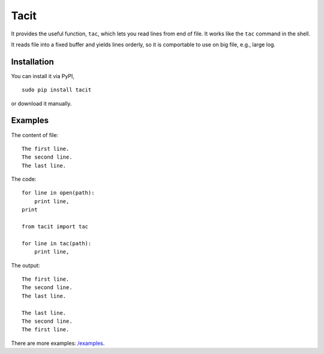 Tacit
=====

It provides the useful function, ``tac``, which lets you read lines from end of
file. It works like the ``tac`` command in the shell.

It reads file into a fixed buffer and yields lines orderly, so it is comportable
to use on big file, e.g., large log.

Installation
------------

You can install it via PyPI,

::

    sudo pip install tacit

or download it manually.

Examples
--------

The content of file:

::

    The first line.
    The second line.
    The last line.

The code:

::

    for line in open(path):
        print line,
    print

    from tacit import tac

    for line in tac(path):
        print line,

The output:

::

    The first line.
    The second line.
    The last line.

    The last line.
    The second line.
    The first line.

There are more examples: `/examples
<https://github.com/moskytw/tacit/tree/dev/examples>`_.
